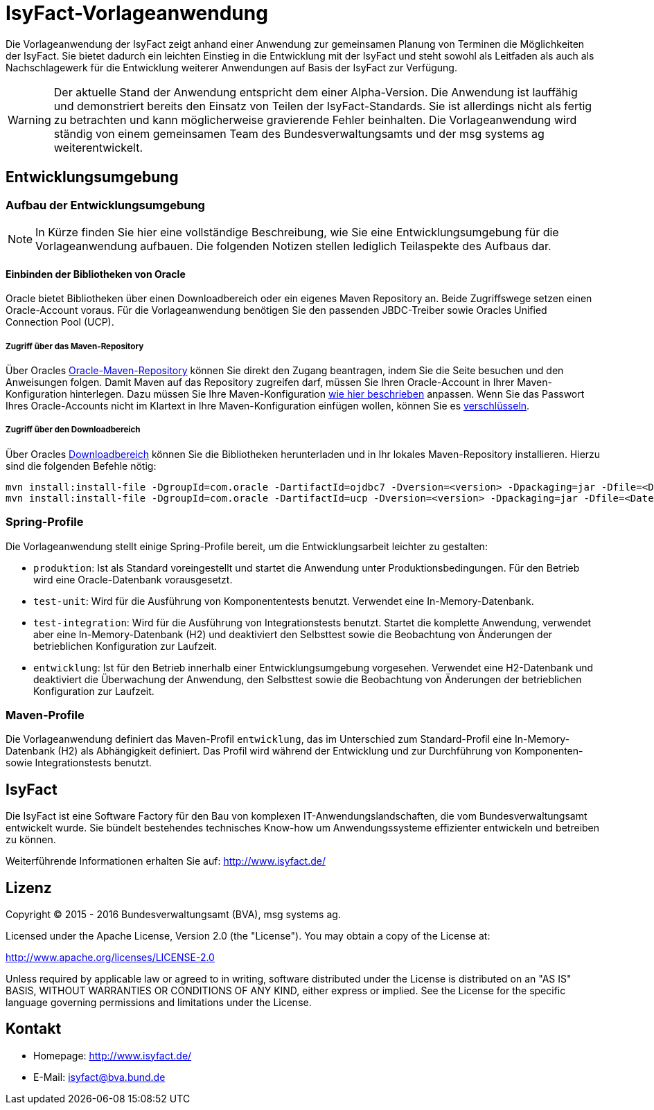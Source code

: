 = IsyFact-Vorlageanwendung

Die Vorlageanwendung der IsyFact zeigt anhand einer Anwendung zur gemeinsamen Planung von Terminen die Möglichkeiten der IsyFact. Sie bietet dadurch ein leichten Einstieg in die Entwicklung mit der IsyFact und steht sowohl als Leitfaden als auch als Nachschlagewerk für die Entwicklung weiterer Anwendungen auf Basis der IsyFact zur Verfügung.

WARNING: Der aktuelle Stand der Anwendung entspricht dem einer Alpha-Version. Die Anwendung ist lauffähig und demonstriert bereits den Einsatz von Teilen der IsyFact-Standards. Sie ist allerdings nicht als fertig zu betrachten und kann möglicherweise gravierende Fehler beinhalten. Die Vorlageanwendung wird ständig von einem gemeinsamen Team des Bundesverwaltungsamts und der msg systems ag weiterentwickelt.

== Entwicklungsumgebung

=== Aufbau der Entwicklungsumgebung

NOTE: In Kürze finden Sie hier eine vollständige Beschreibung, wie Sie eine Entwicklungsumgebung für die Vorlageanwendung aufbauen. Die folgenden Notizen stellen lediglich Teilaspekte des Aufbaus dar.

==== Einbinden der Bibliotheken von Oracle

Oracle bietet Bibliotheken über einen Downloadbereich oder ein eigenes Maven Repository an. Beide Zugriffswege setzen einen Oracle-Account voraus. Für die Vorlageanwendung benötigen Sie den passenden JBDC-Treiber sowie Oracles Unified Connection Pool (UCP).

===== Zugriff über das Maven-Repository

Über Oracles https://maven.oracle.com[Oracle-Maven-Repository] können Sie direkt den Zugang beantragen, indem Sie die Seite besuchen und den Anweisungen folgen. Damit Maven auf das Repository zugreifen darf, müssen Sie Ihren Oracle-Account in Ihrer Maven-Konfiguration hinterlegen. Dazu müssen Sie Ihre Maven-Konfiguration http://docs.oracle.com/middleware/1213/core/MAVEN/config_maven_repo.htm#MAVEN9013[wie hier beschrieben] anpassen. Wenn Sie das Passwort Ihres Oracle-Accounts nicht im Klartext in Ihre Maven-Konfiguration einfügen wollen, können Sie es http://maven.apache.org/guides/mini/guide-encryption.html[verschlüsseln].

===== Zugriff über den Downloadbereich

Über Oracles http://www.oracle.com/technetwork/database/features/jdbc/default-2280470.html[Downloadbereich] können Sie die Bibliotheken herunterladen und in Ihr lokales Maven-Repository installieren. Hierzu sind die folgenden Befehle nötig:

 mvn install:install-file -DgroupId=com.oracle -DartifactId=ojdbc7 -Dversion=<version> -Dpackaging=jar -Dfile=<Datei> -DgeneratePom=true
 mvn install:install-file -DgroupId=com.oracle -DartifactId=ucp -Dversion=<version> -Dpackaging=jar -Dfile=<Datei> -DgeneratePom=true

=== Spring-Profile

Die Vorlageanwendung stellt einige Spring-Profile bereit, um die Entwicklungsarbeit leichter zu gestalten:

* `produktion`: Ist als Standard voreingestellt und startet die Anwendung unter Produktionsbedingungen. Für den Betrieb wird eine Oracle-Datenbank vorausgesetzt.
* `test-unit`: Wird für die Ausführung von Komponententests benutzt. Verwendet eine In-Memory-Datenbank.
* `test-integration`: Wird für die Ausführung von Integrationstests benutzt. Startet die komplette Anwendung, verwendet aber eine In-Memory-Datenbank (H2) und deaktiviert den Selbsttest sowie die Beobachtung von Änderungen der betrieblichen Konfiguration zur Laufzeit.
* `entwicklung`: Ist für den Betrieb innerhalb einer Entwicklungsumgebung vorgesehen. Verwendet eine H2-Datenbank und deaktiviert die Überwachung der Anwendung, den Selbsttest sowie die Beobachtung von Änderungen der betrieblichen Konfiguration zur Laufzeit.

=== Maven-Profile

Die Vorlageanwendung definiert das Maven-Profil `entwicklung`, das im Unterschied zum Standard-Profil eine In-Memory-Datenbank (H2) als Abhängigkeit definiert. Das Profil wird während der Entwicklung und zur Durchführung von Komponenten- sowie Integrationstests benutzt.

== IsyFact

Die IsyFact ist eine Software Factory für den Bau von komplexen IT-Anwendungslandschaften, die vom Bundesverwaltungsamt entwickelt wurde. Sie bündelt bestehendes technisches Know-how um Anwendungssysteme effizienter entwickeln und betreiben zu können.

Weiterführende Informationen erhalten Sie auf: http://www.isyfact.de/

== Lizenz

Copyright &copy; 2015 - 2016 Bundesverwaltungsamt (BVA), msg systems ag.

Licensed under the Apache License, Version 2.0 (the "License"). You may obtain a copy of the License at:

http://www.apache.org/licenses/LICENSE-2.0

Unless required by applicable law or agreed to in writing, software distributed under the License is distributed on an "AS IS" BASIS, WITHOUT WARRANTIES OR CONDITIONS OF ANY KIND, either express or implied. See the License for the specific language governing permissions and limitations under the License.

== Kontakt

* Homepage:  http://www.isyfact.de/
* E-Mail: isyfact@bva.bund.de
